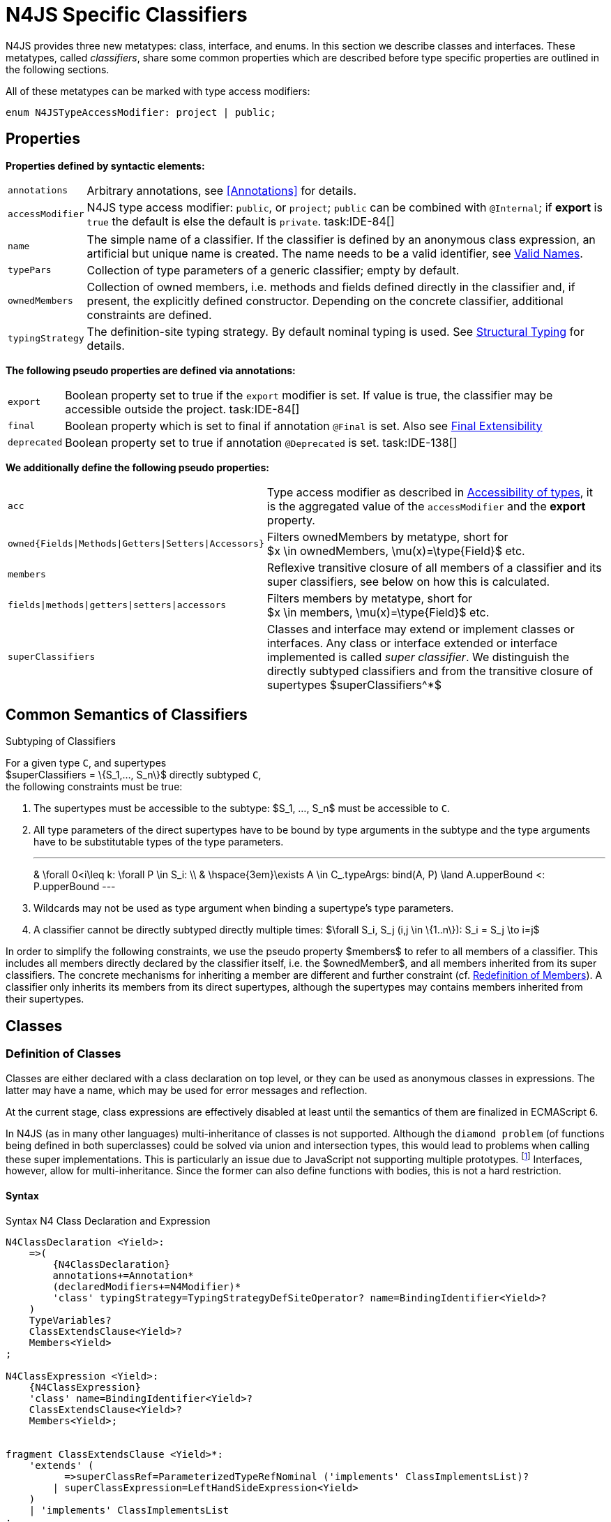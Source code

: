 
= N4JS Specific Classifiers

////
Copyright (c) 2016 NumberFour AG.
All rights reserved. This program and the accompanying materials
are made available under the terms of the Eclipse Public License v1.0
which accompanies this distribution, and is available at
http://www.eclipse.org/legal/epl-v10.html

Contributors:
  NumberFour AG - Initial API and implementation
////

N4JS provides three new metatypes: class, interface, and
enums. In this section we describe classes and interfaces. These
metatypes, called __classifiers__, share some common properties which
are described before type specific properties are outlined in the
following sections.

All of these metatypes can be marked with type access modifiers:

[source,n4js]
----
enum N4JSTypeAccessModifier: project | public;
----

[.language-n4js]
== Properties

*Properties defined by syntactic elements:*

[horizontal]
`annotations` ::
Arbitrary annotations, see <<Annotations>> for details.

`accessModifier` ::
N4JS type access modifier: `public`, or `project`;  `public` can be combined with `@Internal`; if
*export* is `true` the default is else the default is `private`. task:IDE-84[]
// TODO missing notation above

[horizontal]
`name` ::
The simple name of a classifier. If the classifier is defined by an
anonymous class expression, an artificial but unique name is created.
The name needs to be a valid identifier, see <<_valid-names,Valid Names>>.

`typePars` ::
Collection of type parameters of a generic classifier; empty by default.


`ownedMembers` ::
Collection of owned members, i.e. methods and fields defined directly in
the classifier and, if present, the explicitly defined constructor.
Depending on the concrete classifier, additional constraints are
defined.

`typingStrategy` ::
The definition-site typing strategy. By default nominal typing is used.
See <<_structural-typing,Structural Typing>> for details.

*The following pseudo properties are defined via annotations:*

[horizontal]
`export` ::
Boolean property set to true if the `export` modifier is set. If value is true,
the classifier may be accessible outside the project. task:IDE-84[]

`final` ::
Boolean property which is set to final if annotation `@Final` is set. Also see
<<_final-modifier,Final Extensibility>>

`deprecated` ::
Boolean property set to true if annotation `@Deprecated` is set. task:IDE-138[]
// Version 0.4, not implemented in Version 0.3

*We additionally define the following pseudo properties:*

[horizontal]
`acc` ::
Type access modifier as described in <<_accessibility-of-types-top-level-variables-and-function-declarations,Accessibility of types>>, it is the aggregated value of the
`accessModifier` and the *export* property.

`owned{Fields|Methods|Getters|Setters|Accessors}` ::
Filters ownedMembers by metatype, short for +
$x \in ownedMembers, \mu(x)=\type{Field}$ etc.

`members` ::
Reflexive transitive closure of all members of a classifier and its
super classifiers, see below on how this is calculated.

`fields|methods|getters|setters|accessors` ::
Filters members by metatype, short for +
$x \in members, \mu(x)=\type{Field}$ etc.

`superClassifiers` ::
Classes and interface may extend or implement classes or interfaces. Any
class or interface extended or interface implemented is called __super
classifier__. We distinguish the directly subtyped classifiers and from
the transitive closure of supertypes $superClassifiers^*$

[.language-n4js]
== Common Semantics of Classifiers

.Subtyping of Classifiers
[req,id=IDE-42,version=1]
--
For a given type `C`, and supertypes +
$superClassifiers = \{S_1,..., S_n\}$ directly subtyped
`C`, +
the following constraints must be true:

1.  The supertypes must be accessible to the subtype:
$S_1, ..., S_n$ must be accessible to `C`.
2.  All type parameters of the direct supertypes have to be bound by
type arguments in the subtype and the type arguments have to be
substitutable types of the type parameters.
+
[math]
---
& \forall 0<i\leq k: \forall P \in S_i: \\
& \hspace{3em}\exists A \in C_.typeArgs: bind(A, P) \land A.upperBound <: P.upperBound
---
+
3.  Wildcards may not be used as type argument when binding a
supertype’s type parameters.
4.  A classifier cannot be directly subtyped directly multiple times:
$\forall S_i, S_j (i,j \in \{1..n\}): S_i = S_j \to i=j$

In order to simplify the following constraints, we use the pseudo
property $members$ to refer to all members of a classifier.
This includes all members directly declared by the classifier itself,
i.e. the $ownedMember$, and all members inherited from its
super classifiers. The concrete mechanisms for inheriting a member are
different and further constraint (cf. <<_redefinition-of-members,Redefinition of Members>>). A classifier only inherits its members from its direct supertypes, although the supertypes may contains
members inherited from their supertypes.
--

[.language-n4js]
== Classes

=== Definition of Classes

Classes are either declared with a class declaration on top level, or
they can be used as anonymous classes in expressions. The latter may
have a name, which may be used for error messages and reflection.

At the current stage, class expressions are effectively disabled at
least until the semantics of them are finalized in ECMAScript 6.

// \todo{SZ: Reconsider this. The test suites contains a couple of examples with class expressions and they don't look unreasonable to me. If we really want that, the code in ASTStructureValidator for N4ClassExpressions should be enabled.}

In N4JS (as in many other languages) multi-inheritance of classes is not
supported. Although the `diamond problem` (of functions being defined
in both superclasses) could be solved via union and intersection types,
this would lead to problems when calling these super implementations.
This is particularly an issue due to JavaScript not supporting multiple
prototypes.
footnote:[E.g., for given [language-n4js]`class A{ foo(A):A{}} class B{ foo(B):B{}}`, a class C could be defined as [language-n4js]`class C{ foo(union{A,B}):intersection{A,B}{}}`. In this case it would then be a syntactical problem (and even worse - a conceptual problem) of how to call the super methods defined in A and Bfrom C.]
Interfaces, however, allow for multi-inheritance. Since the
former can also define functions with bodies, this is not a hard
restriction.

==== Syntax [[class-syntax]]

.Syntax N4 Class Declaration and Expression
[source,n4js]
----
N4ClassDeclaration <Yield>:
    =>(
        {N4ClassDeclaration}
        annotations+=Annotation*
        (declaredModifiers+=N4Modifier)*
        'class' typingStrategy=TypingStrategyDefSiteOperator? name=BindingIdentifier<Yield>?
    )
    TypeVariables?
    ClassExtendsClause<Yield>?
    Members<Yield>
;

N4ClassExpression <Yield>:
    {N4ClassExpression}
    'class' name=BindingIdentifier<Yield>?
    ClassExtendsClause<Yield>?
    Members<Yield>;


fragment ClassExtendsClause <Yield>*:
    'extends' (
          =>superClassRef=ParameterizedTypeRefNominal ('implements' ClassImplementsList)?
        | superClassExpression=LeftHandSideExpression<Yield>
    )
    | 'implements' ClassImplementsList
;

fragment ClassImplementsList*:
    implementedInterfaceRefs+=ParameterizedTypeRefNominal
    (',' implementedInterfaceRefs+=ParameterizedTypeRefNominal)*
;

fragment Members <Yield>*:
    '{'
    ownedMembers+=N4MemberDeclaration<Yield>*
    '}'
;
----

==== Properties [[class-properties]]

These are the properties of class, which can be specified by the user:
Syntax N4 Class Declaration and Expression

[horizontal]
`abstract` ::
Boolean flag indicating whether class may be instantiable; default is
`false`, see <<_abstract-classes,Abstract Classes>>.

`external` ::
Boolean flag indicating whether class is a declaration without
implementation or with an external (non-N4JS) implementation; default is
`false`, see <<_definition-site-structural-typing,Definition-Site Structural Typing>>.

`defStructural` ::
Boolean flag indicating whether subtype relation uses nominal or
structural typing, see <<_definition-site-structural-typing,Definition-Site Structural Typing>> for details.

`superType/sup` ::
The type referenced by $superType$ is called direct
superclass of a class, and vice versa the class is a direct subclass of
$superType$. Instead of $superType$, we
sometimes simply write $sup$. The derived set
$sup^+$ is defined as the transitive closures of all direct
and indirect superclasses of a class. If no supertype is explicitly
stated, classes are derived from `N4Object`.

`implementedInterfaces$/$interfaces$` ::
Collection of interfaces directly _implemented_ by the class; empty by
default. Instead of $implementedInterfaces$, we simply write
$interfaces$.

`ownedCtor` ::
Explicit constructor of a class (if any), see <<_constructor-and-classifier-type,Constructor>>.

And we additionally define the following pseudo properties:

[horizontal]
`ctor` ::
Explicit or implicit constructor of a class, see <<_constructor-and-classifier-type,Constructor>>.

`fields` ::
Further derived properties for retrieving all methods (property
$methods$), fields (property $fields$), static
members (property $staticOwnedMembers$), etc. can easily be
added by filtering properties $members$ or
$ownedMembers$.

==== Type Inference [[class-type-inference]]

The type of a class declaration or class expression `C`
(i.e., a class definition in general) is of type `{C}` if it is not abstract,
that is if it can be instantiated. If it is abstract, the type of the
definition simply is `{C}`:
[math]
--
&\infer{\tee C : \type{constructor\{C\}}}
      {\lnot C.abstract}\\
&\infer{\tee C : \type{type\{C\}}}
      {C.abstract}
--


.Structural and Nominal Supertypes
[req,id=IDE-43,version=1]
--
The type of supertypes and implemented interfaces is always the nominal type, even
if the supertype is declared structurally.

[math]
--
& \infer{\tee T.sup: \tsNom \tee S}{bind(T.sup, S)} \\
& \infer{\tee I: \tsNom \tee S}{I \in T.interfaces & bind(I, S)}
--

--

=== Semantics [[class-semantics]]

This section deals with the (more or less) type-independent constraints
on classes.

Class expressions are not fully supported at the moment. task:IDE-171[]
//todo[class expressions]{check class expressions}

.Transitive closure of members
[def]
--
The reflexive transitive closure of members of a class is indirectly defined
by the override and implementation constraints defined in .

Note that since overloading is forbidden, the following constraint is
true: +
$\forall m_1,m_2 \in members: m_1.name=m_2.name \iff m_1=m_2 \lor accessorPair(m_1, m_2)$
footnote:[ $accessorPair(m_1,m_2)$ is defined as follows:
$(\mu(m_1)=\type{getter}\land \mu(m_2)=\type{setter}) \lor (\mu(m_1)=\type{setter}\land \mu(m_2)=\type{getter})$$

Remarks: Class and method definition is quite similar to the proposed
ECMAScript version 6 draft cite:[ECMA15a(S13.5)], except that an N4 class and members may
contain

* annotations, abstract and access modifiers
* fields
* types
* implemented interfaces

Note that even `static` is used in ECMAScript 6.
--

Mixing in members (i.e. interface’s methods with default implementation
or fields) is similar to mixing in members from roles as defined in cite:[Dart13a(S9.1)]. It is also similar to default implementations in Java 8 cite:[Gosling15a]. In Java, however,
more constraints exist, (for example, methods of interfaces must be
public).

.Simple Class
[example]
--
This first example shows a very simple class with a field, a constructor and a method.

[source,n4js]
----
class C {
    data: any;

    constructor(data: any) {
        this.data = data;
    }

    foo(): void { }
}
----

--

.Extend and implement
[example]
--
The following example demonstrate how a class can extend a superclass and implement an
interface.

[source,n4js]
----
interface I {
    foo(): void
}
class C{}
class X extends C implements I {
    @Override
    foo(): void {}
}
----
--

A class `C` is a subtype of another classifier
`S` (which can be a class or interface) if the other
classifier `S` is (transitively) contained in the supertypes
(superclasses or implemented interfaces) of the class:

[math]
--
\infer{\tee \type{TClass}\ left \subtype[TClass]\ right}{left=right}[shortcut] \\
\infer{\tee \type{TClass}\ left \subtype[TClass]\ right}{\tee  left.superType.declaredType \subtype right}
--


.Implicit Supertype of Classes
[req,id=IDE-44,version=1]
--
1.  The implicit supertype of all classes is `N4Object`. All classes with no
explicit supertype are inherited from `N4Object`.
2.  If the supertype is explicitly set to `Object`, then the class is not
derived from `N4Object`. Meta-information is created similar to an `N4Object`-derived class. Usually, there is no reason to explicitly derive a class from `Object`.
3.  External classes are implicitly derived from , unless they are
annotated with `@N4JS`(cf.<<_external-declarations,External-Declarations>>).
--

=== Final Modifier
task:IDE-147[]

Extensibility refers to whether a given classifier can be subtyped.
Accessibility is a prerequisite for extensibility. If a type cannot be
seen, it cannot be subclassed. The only modifier influencing the
extensibility directly is the annotation `@Final`, which prevents all subtyping.
The following table shows how to prevent other projects or vendors from
subtyping by also restricting the accessibility of the constructor:

.Extensibility of Types
[cols="<,^,^,^"]
|===
^|Type `C` Settings 3+| Subclassed in

||*Project* |*Vendor* |*World*
m|C.final |no |no |no
m|C.ctor.accessModifier=\lenum{project} |yes |no |no
m|C.ctor.accessModifier=\lenum{public@Internal} |yes |yes |no
|===

Since interfaces are always to be implemented, they must not be declared
final.

=== Abstract Classes

A class with modifier `abstract` is called an _abstract class_ and has its
$abstract$ property set to true. Other classes are called
_concrete_ classes.

.Abstract Class
[req,id=IDE-45,version=1]
--

1.  A class `C` must be declared abstract if it owns or
inherits one or more abstract members and neither C nor any interfaces
implemented by C implements these members. task:IDE-553[]
//% $\exists m \in C.members: m.abstract \Rightarrow C.abstract$ \task*{IDE-553}
A concrete class has to, therefore, implement all abstract members of its superclasses’
implemented interfaces. Note that a class may implement fields with
field accessors and vice versa. task:IDE-553[]
2.  An abstract class may not be instantiated. task:IDE-148[]
3.  An abstract class cannot be set to final (with annotation @Final).
--

.Abstract Member
[req,id=IDE-46,version=1]
--
1.  A member declared as abstract must not have a method body (in
contrary a method not declared as abstract have to have a method body). task:IDE-553[]
2.  Only methods, getters and setters can be declared as abstract
(fields cannot be abstract). task:IDE-553[]
3.  It is not possible to inherit from an abstract class which contains
abstract members which are not visible in the subclass.
4.  An abstract member cannot be set to final (with annotation @Final). task:IDE-553[]
// NOTE jvp/mor: decided to disallow abstract static members, because of problems (static members always accessible)
5.  Static members may not be declared abstract.
////
also static methods, getters and setters can be declared as abstract, but
only static members can override static members and only instance members can
override other instance members \task*{IDE-553}
////

--

=== Non-Instantiable Classes

To make a class non-instantiable outside a defining compilation unit,
i.e. disallow creation of instances for this class, simply declare the
constructor as private. task:IDE-149[] This can be used for singletons.

=== Superclass


.Superclass
[req,id=IDE-47,version=1]
--
For a class `C` with a supertype
$S=C.sup$, the following constraints must hold

* $C.sup$ must reference a class declaration `S`
* `S` must be be extendable in the project of
`C`
* $C \not\in C.sup^+$
* All abstract members in `S` must be accessible from
`C`: +
$\forall M \in S.members : M.abstract \Rightarrow $
`M` is accessible from `C` +
(note that `M` need not be an owned member of
`S` and that this constraint applies even if `C`
is abstract).

All members of superclasses become members of a class. This is true even
if the owning classes are not directly accessible to a class. The
member-specific access control is not changed.
--

[.language-n4js]
== Interfaces
task:IDE-12[] task:IDE-169[] task:IDE-328[] task:IDE-1236[]

=== Definition of Interfaces

==== Syntax [[interfaces-syntax]]
task:IDE-8[]

.Syntax N4 Interface Declaration
[source,n4js]
----
N4InterfaceDeclaration <Yield>:
    => (
        {N4InterfaceDeclaration}
        annotations+=Annotation*
        (declaredModifiers+=N4Modifier)*
        'interface' typingStrategy=TypingStrategyDefSiteOperator? name=BindingIdentifier<Yield>?
    )
    TypeVariables?
    InterfaceImplementsList?
    Members<Yield>
;

fragment InterfaceImplementsList*:
    'implements' superInterfaceRefs+=ParameterizedTypeRefNominal
        (',' superInterfaceRefs+=ParameterizedTypeRefNominal)*
;
----


==== Properties [[interfaces-properties]]


These are the additional properties of interfaces, which can be
specified by the user:

Collection of interfaces extended by this interface; empty by default.
Instead of $superInterfaces$, we simply write
$interfaces$.


==== Type Inference [[interfaces-type-inference]]


The type of an interface declaration `I` is of type `I`:


[math]
--

\infer{\tee I: \type{type\{I\}}}
      {}
--



==== Semantics [[interfaces-semantics]]

Interfaces are used to describe the public <<Acronyms,API>> of a classifier. The main
requirement is that the instance of an interface, which must be an
instance of a class since interfaces cannot have instances, provides all
members declared in the interface. Thus, a (concrete) class implementing
an interface must provide implementations for all the fields, methods,
getters and setters of the interface (otherwise it the class must be
declared abstract). The implementations have to be provided either
directly in the class itself, through a superclass, or by the interface
if the member has a default implementation.

A field declaration in an interface denotes that all implementing
classes can either provide a field of the same name and the same(!) type
or corresponding field accessors. If no such members are defined in the
class or a (transitive) superclass, the field is mixed in from the
interface automatically. This is also true for the initializer of the
field.

All instance methods, getters and setters declared in an interface are
implicitly abstract if they do not provide a default implementation. The
modifier `abstract` is not required, therefore, in the source code. The following
constraints apply:

.Interfaces
[req,id=IDE-48,version=1]
--
For any interface `I`, the following must hold:

. Interfaces may not be instantiated.
. Interfaces cannot be set to final (with annotation @Final):
$\neg I.final$.
. Members of an interface must not be declared private. The default
access modifier in interfaces is the the type’s visibility or , if the
type’s visibility is .
. Members of an interface, except methods, must not be declared :
+
[math]
---
\forall m \in I.member: m.final \Rightarrow m \in I.methods
---
+
NOTE: not allowing field accessors to be declared
final was a deliberate decision, because it would complicate the
internal handling of member redefinition; might be reconsidered at a
later time

. The literal may not be used in the initializer expression of a field
of an interface. +
This restriction is required, because the order of implementation of
these fields in an implementing class cannot be guaranteed. This applies
to both instance and static fields in interfaces, but in case of static
fields, `this` is also disallowed due to <<_static-members-of-interfaces,Static Members Of Interfaces>>.

--

It is possible to declare members in interfaces with a smaller
visibility as the interface itself. In that case, clients of the
interface may be able to use the interface but not to implement it.

In order to simplify modeling of runtime types, such as elements,
interfaces do not only support the notation of static methods but
constant data fields as well. Since <<Acronyms,IDL>> cite:[OMG14a] is used to describe these elements in specifications (and mapped to JavaScript via rules described in cite:[W3C12a])
constant data fields are an often-used technique there and they can be
modeled in N4JS 1:1.

// todo[IDE-1236]{check current implementation: fields and methods}

As specified in <<IDE-56,Defining and calling Constructors,Defining and Calling Constructors>>, interfaces
cannot contain a constructor i.e.
$\forall m \in I.ownedMethods: m.name \neq 'constructor'$.

.Simple Interfaces
[example]
--
The following example shows
the syntax for defining interfaces. The second interface extends the
first one. Note that methods are implicitly defined abstract in
interfaces.

[source,n4js]
----
interface I {
    foo(): void
}
interface I2 extends I {
    someText: string;
    bar(): void
}
----
--

If a classifier `C` _implements_ an interface
`I`, we say `I` is _implemented_ by
`C`. If `C` redefines members declared in
`I`, we say that these members are _implemented_ by
`C`. Members not redefined by `C` but with a
default implementations are _mixed in_ or _consumed by_ `C`.
We all cases we call `C` the __implementor__.

Besides the general constraints described in <<_common-semantics-of-classifiers,Common Semantics of Classifiers>>, the following constraints must hold for extending or implementing interfaces:

.Extending Interfaces
[req,id=IDE-49,version=1]
--
For a given type
`I`, and $\{I_1,..., I_n\}$ directly extended by
`I`, the following constraints must be true:

.  Only interfaces can extend interfaces:
$I, I_1, ..., I_n$ must be interfaces.
.  An interface may not directly extend the same interface more than
once: +
$I_i=I_j \Rightarrow i=j$ for any
$i,j \in \{1..n\}$.
.  An interface may (indirectly) extend the same interface
$J$ more than once only if
..  $J$ is not parameterized, or
..  in all cases $J$ is extended with the same type
arguments for all invariant type parameters.
+
Note: for type parameters of $J$ that are declared covariant
or contravariant on definition site, different type arguments may be
used.
.  All abstract members in $I_i$,
$i \in \{1, ..., n\}$, must be accessible from
`I`: +
$\forall i \in \{1, ..., n\} : M \in I_i.members \land M.abstract \Rightarrow $
`M` is accessible from `I` +
(note that `M` need not be an owned member of
$I_i$).
--

.Implementing Interfaces
[req,id=IDE-50,version=1]
--

For a given type
`C`, and $\{I_1,..., I_n\}$ directly implemented
by `C`, the following constraints must be true:

.  Only classes can implement interfaces: `C` must be a
Class.
.  A class can only implement interfaces: $I_1, ..., I_n$
must be interfaces.
.  A class may not directly implement the same interface more than
once: +
$I_i=I_j \Rightarrow i=j$ for any
$i,j \in \{1..n\}$.
.  A class may (indirectly) implement the same interface
$J$ more than once only if
..  $J$ is not parameterized, or
..  in all cases $J$ is implemented with the same type
arguments for all invariant type parameters.
+
Note: for type parameters of $J$ that are declared covariant
or contravariant on definition site, different type arguments may be
used.
.  All abstract members in $I_i$,
$i \in \{1, ..., n\}$, must be accessible from
`C`: +
$\forall i \in \{1, ..., n\} : M \in I_i.members \land M.abstract \Rightarrow $
`M` is accessible from `C` +
(note that `M` need not be an owned member of
$I_i$).

--

For default methods in interfaces, see <<_default-methods-in-interfaces,Default Methods in Interfaces>>.

[.language-n4js]
== Generic Classifiers
task:IDE-38[] task:IDE-39[]

Classifiers can be declared generic by defining a type parameter via `type-param`.

.Generic Classifiers
[def]
--
A generic classifier is a
classifier with at least one type parameter. That is, a given classifier
`C` is generic if and only if
$|C.typePars|\geq 1$.

If a classifier does not define any type parameters, it is not generic,
even if its superclass or any implemented interface is generic.

The format of the type parameter expression is described in <<_parameterized-types,Parameterized Types>>. The type variable defined by the type parameter’s type expression can be used
just like a normal type inside the class definition.

If using a generic classifier as type of a variable, it may be
parameterized. This is usually done via a type expression (cf.
<<_parameterized-types,Parameterized Types>>) or via `type-arg` in case of supertypes. If a generic
classifier defines multiple type variables, these variables are bound in
the order of their definition. In any case, all type variables have to
be bound. That means in particular that raw types are not allowed. (cf <<_parameterized-types,Parameterized Types>> for details).

If a generic classifier is used as super classifier, the type arguments
can be type variables. Note that the type variable of the super
classifier is not lifted, that is to say that all type variables are to
be explicitly bound in the type references used in the `extend`, `with`, or `implements` section using `type-arg`. If a type variable is used in to bound a type variable of a type parameter, it has to fulfil possible type constraints (upper/lower
bound) specified in the type parameter.
--


.Generic Type Definition and Usage as Type of Variable
[example]
====
This example demonstrates how to define a generic type and how to refer to it in a
variable definition.

[source,n4js]
----
export class Container<T> {
    private item: T;

    getItem(): T {
        return this.item;
    }

    setItem(item: T): void {
        this.item = item;
    }
}
----

====

This type can now be used as a type of a variable as follows

[source,n4js]
----
import Container from "p/Container"

var stringContainer: Container<string> = new Container<string>();
stringContainer.setItem("Hello");
var s: string = stringContainer.getItem();
----

In line 3, the type variable `T` of the generic class `Container` is bound to `string`.

.Binding of type variables with multiple types
[example]
====
For a given generic class `G`

[source,n4js]
----
class A{}
class B{}
class C extends A{}

class G<S, T extends A, U extends B> {
}
----

the variable definition

[source,n4js]
----
var x: G<Number,C,B>;
----

would bind the type variables as follows:

[cols="^1m,^1m,^4"]
|===
| S | Number |Bound by first type argument, no bound constraints defined for `S`.
| T | C | Bound by second type argument, `C` must be a subtype of in order to fulfill the type constraint.
| U | B |Bound by third type argument, `extends` is reflexive, that is `B` fulfills the
type constraint.
|===

====


.Generic Superclass, Type Argument with Type Variable
[req,id=IDE-51,version=1]
--
For a given generic superclass `SuperClass`

[source,n4js]
----
class SuperClass<S, T extends A, U extends B> {};
----

and a generic subclass `SubClass`

[source,n4js]
----
class SubClass<X extends A> extends SuperClass<Number, X, B> {..};
----

the variable definition

[source,n4js]
----
var s: SubClass<C>;
----

would bind the type variables as follows: +


[cols="^1m,^1m,4"]
|===
| TypeVariable | Bound to ^| Explanation

| SuperClass.S | Number | Type variable `s` of supertype `SuperClass` is bound to `Number`.
| SuperClass.T | SubClass.X=C | Type variable `T` of supertype `SuperClass` is bound to type variable `X` of `SubClass`. It gets
then indirectly bound to `C` as specified by the type argument of the
variable definition.

| SuperClass.U | B |Type variable `U` of supertype `SuperClass` is auto-bound to `C` as no explicit binding for the third type variable is specified.
| SubClass.X | C |Bound by first type argument specified in variable definition.
|===

--

[.language-n4js]
[[sec:definition-site-variance]]
== Definition-Site Variance

In addition to use-site declaration of variance in the form of Java-like
wildcards, N4JS provides support for definition-site declaration of
variance as known from languages such as C# and Scala.

The _variance_ of a parameterized type states how its subtyping relates
to its type arguments’ subtyping. For example, given a parameterized
type and plain types and , we know

* if `G` is *covariant* w.r.t. its parameter `T`, then

[math]
--
\lstnfjs{B} \subtype \lstnfjs{A} \Rightarrow \lstnfjs{G<B>} \subtype \lstnfjs{G<A>}
--

* if `G` is *contravariant* w.r.t. its parameter `T`, then

[math]
--
\lstnfjs{B} \subtype \lstnfjs{A} \Rightarrow \lstnfjs{G<A>} \subtype \lstnfjs{G<B>}

--

* if `G` is *invariant* w.r.t. its parameter `T`, then

[math]
--
\lstnfjs{B} \subtype \lstnfjs{A} & \Rightarrow \lstnfjs{G<A>} \subtype \lstnfjs{G<B>}\\
        \lstnfjs{B} \subtype \lstnfjs{A} & \Rightarrow \lstnfjs{G<A>} \subtype \lstnfjs{G<B>}
--


Note that variance is declared per type parameter, so a single
parameterized type with more than one type parameter may be, for
example, covariant w.r.t. one type parameter and contravariant
w.r.t. another.

Strictly speaking, a type parameter/variable itself is not co- or
contravariant; however, for the sake of simplicity we say " `T` is
covariant" as a short form for "`G` is covariant with respect to its type
parameter `T` " (for contravariant and invariant accordingly).

To declare the variance of a parameterized classifier on definition
site, simply add keyword `in` or `out` before the corresponding type parameter:

[source,n4js]
----
class ReadOnlyList<out T> { // covariance
    // ...
}

interface Consumer<in T> { // contravariance
    // ...
}
----

In such cases, the following constraints apply.

.Definition-Site Variance
[req,id=IDE-174,version=1]
--
Given a parameterized type with a type parameter , the following must hold:

. `T` may only appear in variance-compatible positions:
..  if `T` is declared on definition site to be **covariant**, then it may
only appear in covariant positions within the type’s non-private member
declarations.
..  if `T` is declared on definition site to be **contravariant**, then it
may only appear in contravariant positions within the type’s non-private
member declarations.
..  if `T` is **invariant**, i.e. neither declared covariant nor declared
contravariant on definition site, then it may appear in any position
(where type variables are allowed).
+
Thus, no restrictions apply within the declaration of private members
and within the body of field accessors and methods.
.  definition-site variance may not be combined with incompatible
use-site variance:
..  if `T` is declared on definition site to be **covariant**, then no
wildcard with a *lower* bound may be provided as type argument for `T`.
..  if `T` is declared on definition site to be **contravariant**, then no
wildcard with an *upper* bound may be provided as type argument for `T`.
..  if `T` is **invariant**, i.e. neither declared covariant nor declared
contravariant on definition site, then any kind of wildcard may be
provided as type argument.
+
Unbounded wildcards are allowed in all cases.

--


.Use-site declaration of variance
[example]
For illustration purposes, let’s compare use-site and definition-site
declaration of variance. Since use-site variance is more familiar to the
Java developer, we start with this flavor.

[source,n4js]
----
class Person {
    name: string;
}
class Employee extends Person {}

interface List<T> {
    add(elem: T)
    read(idx: int): T
}

function getNameOfFirstPerson(list: List<? extends Person>): string {
    return list.read(0).name;
}
----

Function `getNameOfFirstPerson` below takes a list and returns the name of the first person in
the list. Since it never adds new elements to the given list, it could
accept ``List``s of any subtype of `Person`, for example a `List<Employee>`. To allow this, its formal
parameter has a type of `List<? extends Person>` instead of `List<Person>`. Such use-site variance is useful whenever an invariant type, like `List` above, is being used in a way such that it can be treated as if it were co- or contravariant.

Sometimes, however, we are dealing with types that are inherently
covariant or contravariant, for example an `ImmutableList` from which we can only read elements would be covariant. In such a case, use-site declaration of
variance is tedious and error-prone: we would have to declare the
variance wherever the type is being used and would have to make sure not
to forget the declaration or otherwise limit the flexibility and
reusability of the code (for example, in the above code we could not
call `getNameOfFirstPerson` with a `List<Employee>`).

The solution is to declare the variance on declaration site, as in the
following code sample:

[source,n4js]
----
interface ImmutableList<out T> {
//  add(elem: T)  // error: such a method would now be disallowed
    read(idx: int): T
}

function getNameOfFirstPerson2(list: ImmutableList<Person>): string {
    return list.read(0).name;
}
----

Now we can invoke `getNameOfFirstPerson2` with a `List<Employee>` even though the implementor of `getNameOfFirstPerson2` did not add a
use-site declaration of covariance, because the type `ImmutableList` is declared to be covariant with respect to its parameter `T`, and this applies globally
throughout the program.
